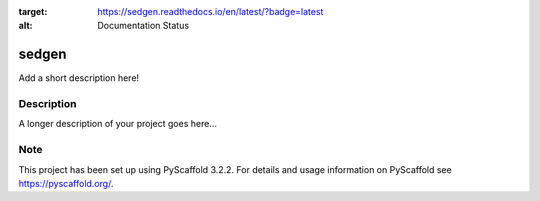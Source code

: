 .. image:: https://readthedocs.org/projects/sedgen/badge/?version=latest
:target: https://sedgen.readthedocs.io/en/latest/?badge=latest
:alt: Documentation Status

======
sedgen
======


Add a short description here!


Description
===========

A longer description of your project goes here...


Note
====

This project has been set up using PyScaffold 3.2.2. For details and usage
information on PyScaffold see https://pyscaffold.org/.

